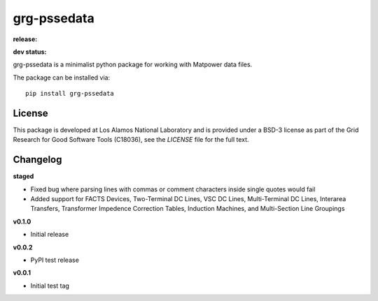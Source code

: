 ============
grg-pssedata
============

**release:**

.. image:: https://badge.fury.io/py/grg-pssedata.svg
    :target: https://badge.fury.io/py/grg-pssedata

.. image:: https://readthedocs.org/projects/grg-pssedata/badge/?version=stable
  :target: http://grg-pssedata.readthedocs.io/en/stable/?badge=stable
  :alt: Documentation Status

**dev status:**

.. image:: https://travis-ci.org/lanl-ansi/grg-pssedata.svg?branch=master
  :target: https://travis-ci.org/lanl-ansi/grg-pssedata
  :alt: Build Report
.. image:: https://codecov.io/gh/lanl-ansi/grg-pssedata/branch/master/graph/badge.svg
  :target: https://codecov.io/gh/lanl-ansi/grg-pssedata
  :alt: Coverage Report
.. image:: https://readthedocs.org/projects/grg-pssedata/badge/?version=latest
  :target: http://grg-pssedata.readthedocs.io/en/latest/?badge=latest
  :alt: Documentation Status


grg-pssedata is a minimalist python package for working with Matpower data files.

The package can be installed via::

    pip install grg-pssedata


License
------------
This package is developed at Los Alamos National Laboratory and is provided under a BSD-3 license as part of the Grid Research for Good Software Tools (C18036), see the `LICENSE` file for the full text.


Changelog
------------

**staged**

- Fixed bug where parsing lines with commas or comment characters inside single quotes would fail
- Added support for FACTS Devices, Two-Terminal DC Lines, VSC DC Lines, Multi-Terminal DC Lines, Interarea Transfers, Transformer Impedence Correction Tables, Induction Machines, and Multi-Section Line Groupings


**v0.1.0**

- Initial release


**v0.0.2**

- PyPI test release


**v0.0.1**

- Initial test tag
